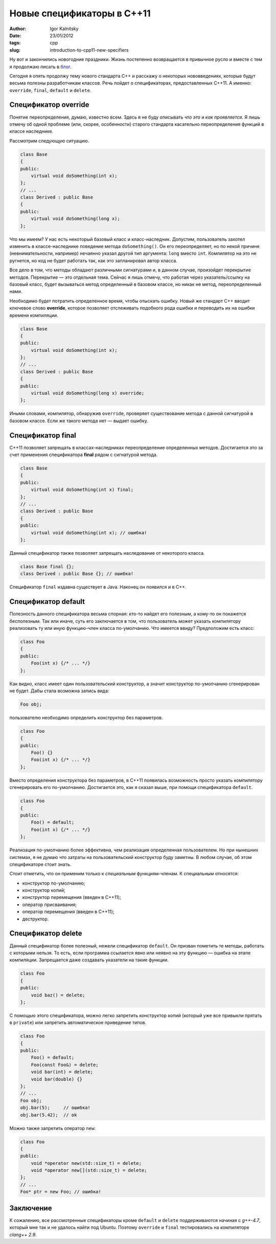 ===========================
Новые спецификаторы в C++11
===========================

:author: Igor Kalnitsky
:date: 23/01/2012
:tags: cpp
:slug: introduction-to-cpp11-new-specifiers


Ну вот и закончились новогодние праздники. Жизнь постепенно возвращается в
привычное русло и вместе с тем я продолжаю писать в `блог`_.

Сегодня я опять продолжу тему нового стандарта C++ и расскажу о некоторых
нововведениях, которые будут весьма полезны разработчикам классов. Речь пойдет
о спецификаторах, предоставленных С++11. А именно: ``override``, ``final``,
``default`` и ``delete``.


Спецификатор override
---------------------

Понятие переопределения, думаю, известно всем. Здесь я не буду описывать
*что это* и *как проявляется*. Я лишь отмечу об одной проблеме (или, скорее,
особенности) старого стандарта касательно переопределения функций в классе
наследнике.

Рассмотрим следующую ситуацию.

.. code:: c++

    class Base
    {
    public:
        virtual void doSomething(int x);
    };
    // ...
    class Derived : public Base
    {
    public:
        virtual void doSomething(long x);
    };

Что мы имеем? У нас есть некоторый базовый класс и класс-наследник. Допустим,
пользователь захотел изменить в классе-наследнике поведение метода
``doSomething()``. Он его переопределяет, но по некой причине (невнимательности,
например) нечаянно указал другой тип аргумента: ``long`` вместо ``int``.
Компилятор на это не ругнется, но код не будет работать так, как это
запланировал автор класса.

Все дело в том, что методы обладают различными сигнатурами и, в данном случае,
произойдет перекрытие методов. Перекрытие — это отдельная тема. Сейчас я лишь
отмечу, что работая через указатель/ссылку на базовый класс, будет вызываться
метод определенный в базовом классе, но никак не метод, переопределенный нами.

Необходимо будет потратить определенное время, чтобы отыскать ошибку.
Новый же стандарт C++ вводит ключевое слово **override**, которое позволяет
отслеживать подобного рода ошибки и переводить их на ошибки времени компиляции.

.. code:: c++

    class Base
    {
    public:
        virtual void doSomething(int x);
    };
    // ...
    class Derived : public Base
    {
    public:
        virtual void doSomething(long x) override;
    };

Иными словами, компилятор, обнаружив ``override``, проверяет существование
метода с данной сигнатурой в базовом классе. Если же такого метода нет —
выдает ошибку.


Спецификатор final
------------------

С++11 позволяет запрещать в классах-наследниках переопределение определенных
методов. Достигается это за счет применения спецификатора **final** рядом с
сигнатурой метода.

.. code:: c++

    class Base
    {
    public:
        virtual void doSomething(int x) final;
    };
    // ...
    class Derived : public Base
    {
    public:
        virtual void doSomething(int x); // ошибка!
    };

Данный спецификатор также позволяет запрещать наследование от некоторого
класса.

.. code:: c++

    class Base final {};
    class Derived : public Base {}; // ошибка!

Спецификатор ``final`` издавна существует в Java. Наконец он появился и в C++.


Спецификатор default
--------------------

Полезность данного спецификатора весьма спорная: кто-то найдет его полезным,
а кому-то он покажется бесполезным. Так или иначе, суть его заключается в том,
что пользователь может указать компилятору реализовать ту или иную
функцию-член класса по-умолчанию. Что имеется ввиду? Предположим есть класс:

.. code:: c++

    class Foo
    {
    public:
        Foo(int x) {/* ... */}
    };

Как видно, класс имеет один пользовательский конструктор, а значит конструктор
по-умолчанию сгенерирован не будет. Дабы стала возможна запись вида:

.. code:: c++

    Foo obj;

пользователю необходимо определить конструктор без параметров.

.. code:: c++

    class Foo
    {
    public:
        Foo() {}
        Foo(int x) {/* ... */}
    };

Вместо определения конструктора без параметров, в C++11 появилась возможность
просто указать компилятору сгенерировать его по-умолчанию. Достигается это,
как я сказал выше, при помощи спецификатора ``default``.

.. code:: c++

    class Foo
    {
    public:
        Foo() = default;
        Foo(int x) {/* ... */}
    };

Реализация по-умолчанию более эффективна, чем реализация определенная
пользователем. Но при нынешних системах, я не думаю что затраты на
пользовательский конструктор буду заметны. В любом случае, об этом
спецификаторе стоит знать.

Стоит отметить, что он применим только к *специальным* функциям-членам.
К специальным относятся:

* конструктор по-умолчанию;
* конструктор копий;
* конструктор перемещения (введен в C++11);
* оператор присваивания;
* оператор перемещения (введен в C++11);
* деструктор.


Спецификатор delete
-------------------

Данный спецификатор более полезный, нежели спецификатор ``default``. Он призван
пометить те методы, работать с которыми нельзя. То есть, если программа
ссылается явно или неявно на эту функцию — ошибка на этапе компиляции.
Запрещается даже создавать указатели на такие функции.

.. code:: c++

    class Foo
    {
    public:
        void baz() = delete;
    };

С помощью этого спецификатора, можно легко запретить конструктор копий
(который уже все привыкли прятать в ``private``) или запретить автоматическое
приведение типов.

.. code:: c++

    class Foo
    {
    public:
        Foo() = default;
        Foo(const Foo&) = delete;
        void bar(int) = delete;
        void bar(double) {}
    };
    // ...
    Foo obj;
    obj.bar(5);     // ошибка!
    obj.bar(5.42);  // ok

Можно также запретить оператор ``new``:

.. code:: c++

    class Foo
    {
    public:
        void *operator new(std::size_t) = delete;
        void *operator new[](std::size_t) = delete;
    };
    // ...
    Foo* ptr = new Foo; // ошибка!


Заключение
----------

К сожалению, все рассмотренные спецификаторы кроме ``default`` и ``delete``
поддерживаются начиная с *g++-4.7*, который мне так и не удалось найти
под Ubuntu. Поэтому ``override`` и ``final`` тестировались
на компиляторе *clang++ 2.9*.


.. _`блог`: /
